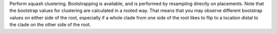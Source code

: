Perform squash clustering.
Bootstrapping is available, and is performed by resampling directly on placements.
Note that the bootstrap values for clustering are calculated in a rooted way.
That means that you may observe different bootstrap values on either side of the root, especially if a whole clade from one side of the root likes to flip to a location distal to the clade on the other side of the root.

